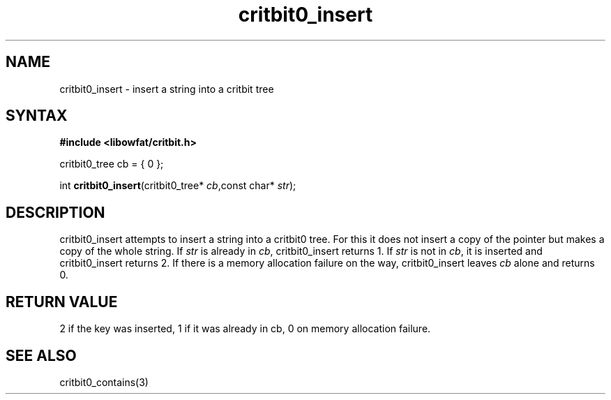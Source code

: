.TH critbit0_insert 3
.SH NAME
critbit0_insert \- insert a string into a critbit tree
.SH SYNTAX
.B #include <libowfat/critbit.h>

critbit0_tree cb = { 0 };

int \fBcritbit0_insert\fP(critbit0_tree* \fIcb\fR,const char* \fIstr\fR);
.SH DESCRIPTION
critbit0_insert attempts to insert a string into a critbit0 tree. For
this it does not insert a copy of the pointer but makes a copy of the
whole string.
If \fIstr\fR is already in \fIcb\fR, critbit0_insert returns 1.
If \fIstr\fR is not in \fIcb\fR, it is inserted and critbit0_insert
returns 2.
If there is a memory allocation failure on the way, critbit0_insert
leaves \fIcb\fR alone and returns 0.
.SH "RETURN VALUE"
2 if the key was inserted, 1 if it was already in cb, 0 on memory
allocation failure.
.SH "SEE ALSO"
critbit0_contains(3)
